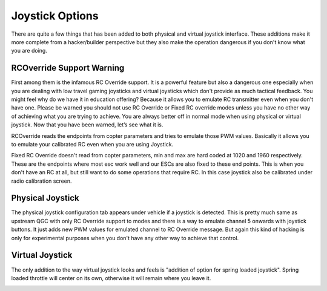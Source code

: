 .. _joystick:

=================
Joystick Options
=================

There are quite a few things that has been added to both physical and virtual joystick interface. These additions make it more complete from a hacker/builder perspective but they also make the operation dangerous if you don't know what you are doing. 

RCOverride Support Warning
=============================
First among them is the infamous RC Override support. It is a powerful feature but also a dangerous one especially when you are dealing with low travel gaming joysticks and virtual joysticks which don't provide as much tactical feedback. You might feel why do we have it in education offering? Because it allows you to emulate RC transmitter even when you don't have one. Please be warned you should not use RC Override or Fixed RC override modes unless you have no other way of achieving what you are trying to achieve. You are always better off in normal mode when using physical or virtual joystick. Now that you have been warned, let’s see what it is.

RCOverride reads the endpoints from copter parameters and tries to emulate those PWM values. Basically it allows you to emulate your calibrated RC even when you are using Joystick.

Fixed RC Override doesn't read from copter parameters, min and max are hard coded at 1020 and 1960 respectively. These are the endpoints where most esc work well and our ESCs are also fixed to these end points. This is when you don't have an RC at all, but still want to do some operations that require RC. In this case joystick also be calibrated under radio calibration screen.

.. image:: _images/rc_override.png
    :target: _images/rc_override.png


Physical Joystick
============================
The physical joystick configuration tab appears under vehicle if a joystick is detected. This is pretty much same as upstream QGC with only RC Override support to modes and there is a way to emulate channel 5 onwards with joystick buttons. It just adds new PWM values for emulated channel to RC Override message. But again this kind of hacking is only for experimental purposes when you don't have any other way to achieve that control.


Virtual Joystick
==========================
The only addition to the way virtual joystick looks and feels is "addition of option for spring loaded joystick". Spring loaded throttle will center on its own, otherwise it will remain where you leave it. 

.. image:: _images/virtualjoystic_spring.png
    :target: _images/virtualjoystic_spring.png
